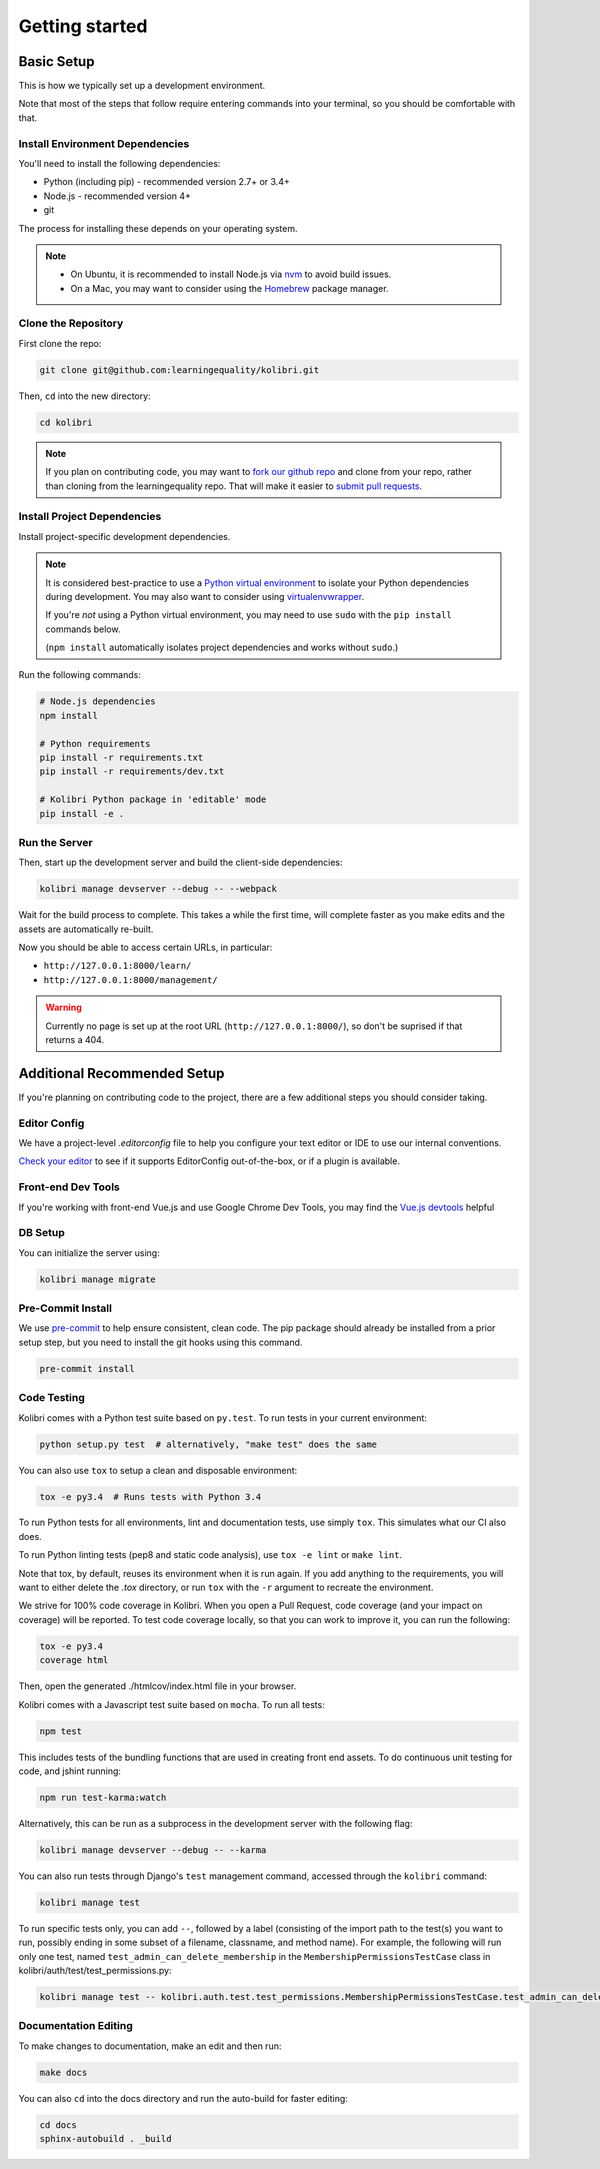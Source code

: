 Getting started
===============

Basic Setup
-------------

This is how we typically set up a development environment.

Note that most of the steps that follow require entering commands into your terminal, so you should be comfortable with that.


Install Environment Dependencies
~~~~~~~~~~~~~~~~~~~~~~~~~~~~~~~~

You'll need to install the following dependencies:

- Python (including pip) - recommended version 2.7+ or 3.4+
- Node.js - recommended version 4+
- git

The process for installing these depends on your operating system.

.. note::

  - On Ubuntu, it is recommended to install Node.js via `nvm <https://github.com/creationix/nvm>`_ to avoid build issues.
  - On a Mac, you may want to consider using the `Homebrew <http://brew.sh/>`_ package manager.



Clone the Repository
~~~~~~~~~~~~~~~~~~~~

First clone the repo:

.. code-block:: bash

  git clone git@github.com:learningequality/kolibri.git

Then, ``cd`` into the new directory:

.. code-block:: bash

  cd kolibri


.. note::

  If you plan on contributing code, you may want to `fork our github repo <https://github.com/learningequality/kolibri>`_ and clone from your repo, rather than cloning from the learningequality repo. That will make it easier to `submit pull requests <https://help.github.com/articles/using-pull-requests/>`_.


Install Project Dependencies
~~~~~~~~~~~~~~~~~~~~~~~~~~~~

Install project-specific development dependencies.

.. note::

  It is considered best-practice to use a `Python virtual environment <https://virtualenv.pypa.io/en/stable/>`_ to isolate your Python dependencies during development. You may also want to consider using `virtualenvwrapper <http://virtualenvwrapper.readthedocs.io/en/latest/index.html>`_.

  If you're *not* using a Python virtual environment, you may need to use ``sudo`` with the ``pip install`` commands below.

  (``npm install`` automatically isolates project dependencies and works without ``sudo``.)


Run the following commands:

.. code-block:: bash

  # Node.js dependencies
  npm install

  # Python requirements
  pip install -r requirements.txt
  pip install -r requirements/dev.txt

  # Kolibri Python package in 'editable' mode
  pip install -e .


Run the Server
~~~~~~~~~~~~~~

Then, start up the development server and build the client-side dependencies:

.. code-block:: bash

  kolibri manage devserver --debug -- --webpack

Wait for the build process to complete. This takes a while the first time, will complete faster as you make edits and the assets are automatically re-built.

Now you should be able to access certain URLs, in particular:

- ``http://127.0.0.1:8000/learn/``
- ``http://127.0.0.1:8000/management/``


.. warning ::

  Currently no page is set up at the root URL (``http://127.0.0.1:8000/``), so don't be suprised if that returns a 404.


Additional Recommended Setup
----------------------------

If you're planning on contributing code to the project, there are a few additional steps you should consider taking.


Editor Config
~~~~~~~~~~~~~

We have a project-level *.editorconfig* file to help you configure your text editor or IDE to use our internal conventions.

`Check your editor <http://editorconfig.org/#download>`_ to see if it supports EditorConfig out-of-the-box, or if a plugin is available.


Front-end Dev Tools
~~~~~~~~~~~~~~~~~~~

If you're working with front-end Vue.js and use Google Chrome Dev Tools, you may find the `Vue.js devtools <https://chrome.google.com/webstore/detail/vuejs-devtools/nhdogjmejiglipccpnnnanhbledajbpd?hl=en>`_ helpful


DB Setup
~~~~~~~~

You can initialize the server using:

.. code-block:: bash

  kolibri manage migrate


Pre-Commit Install
~~~~~~~~~~~~~~~~~~

We use `pre-commit <http://pre-commit.com/>`_ to help ensure consistent, clean code. The pip package should already be installed from a prior setup step, but you need to install the git hooks using this command.

.. code-block:: bash

  pre-commit install


Code Testing
~~~~~~~~~~~~

Kolibri comes with a Python test suite based on ``py.test``. To run tests in your current environment:

.. code-block:: bash

  python setup.py test  # alternatively, "make test" does the same

You can also use ``tox`` to setup a clean and disposable environment:

.. code-block:: bash

  tox -e py3.4  # Runs tests with Python 3.4

To run Python tests for all environments, lint and documentation tests, use simply ``tox``. This simulates what our CI also does.

To run Python linting tests (pep8 and static code analysis), use ``tox -e lint`` or
``make lint``.

Note that tox, by default, reuses its environment when it is run again. If you add anything to the requirements, you will want to either delete the `.tox` directory, or run ``tox`` with the ``-r`` argument to recreate the environment.

We strive for 100% code coverage in Kolibri. When you open a Pull Request, code coverage (and your impact on coverage) will be reported. To test code coverage locally, so that you can work to improve it, you can run the following:

.. code-block:: bash

  tox -e py3.4
  coverage html

Then, open the generated ./htmlcov/index.html file in your browser.

Kolibri comes with a Javascript test suite based on ``mocha``. To run all tests:

.. code-block:: bash

  npm test

This includes tests of the bundling functions that are used in creating front end assets. To do continuous unit testing for code, and jshint running:

.. code-block:: bash

  npm run test-karma:watch

Alternatively, this can be run as a subprocess in the development server with the following flag:

.. code-block:: bash

  kolibri manage devserver --debug -- --karma

You can also run tests through Django's ``test`` management command, accessed through the ``kolibri`` command:

.. code-block:: bash

  kolibri manage test

To run specific tests only, you can add ``--``, followed by a label (consisting of the import path to the test(s) you want to run, possibly ending in some subset of a filename, classname, and method name). For example, the following will run only one test, named ``test_admin_can_delete_membership`` in the ``MembershipPermissionsTestCase`` class in kolibri/auth/test/test_permissions.py:

.. code-block:: bash

  kolibri manage test -- kolibri.auth.test.test_permissions.MembershipPermissionsTestCase.test_admin_can_delete_membership


Documentation Editing
~~~~~~~~~~~~~~~~~~~~~

To make changes to documentation, make an edit and then run:

.. code-block:: bash

  make docs

You can also ``cd`` into the docs directory and run the auto-build for faster editing:

.. code-block:: bash

  cd docs
  sphinx-autobuild . _build


